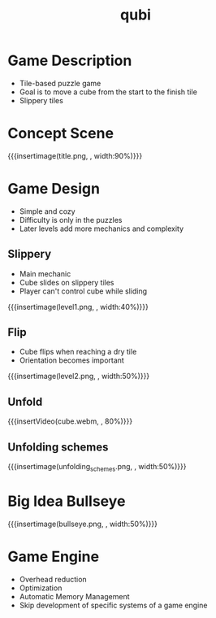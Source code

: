 * Game Description
- Tile-based puzzle game
- Goal is to move a cube from the start to the finish tile
- Slippery tiles

* Concept Scene
{{{insertimage(title.png, , width:90%)}}}
* Game Design
- Simple and cozy
- Difficulty is only in the puzzles
- Later levels add more mechanics and complexity
** Slippery
- Main mechanic
- Cube slides on slippery tiles
- Player can't control cube while sliding
{{{insertimage(level1.png, , width:40%)}}}
** Flip
- Cube flips when reaching a dry tile
- Orientation becomes important
{{{insertimage(level2.png, , width:50%)}}}
** Unfold
{{{insertVideo(cube.webm, , 80%)}}}
** Unfolding schemes
# - Player can fold the cube open
  # by flipping over the edges
# - After unfolding the cube folds back
  # at the destination
{{{insertimage(unfolding_schemes.png, , width:50%)}}}
* Big Idea Bullseye
{{{insertimage(bullseye.png, , width:50%)}}}


* Game Engine
- Overhead reduction
- Optimization
- Automatic Memory Management
- Skip development of specific systems of a game engine


* Meta Data                                                        :noexport:
#+title: qubi
#+reveal_root: https://cdn.jsdelivr.net/npm/reveal.js

** reveal settings
#+options: toc:nil num:nil
#+options: reveal_center:nil
#+reveal_plugins: (notes zoom)
#+reveal_theme: white
#+reveal_extra_css: extrastyle.css
#+reveal_title_slide_background: ../images/title.png
#+reveal_init_options: slideNumber:"c/t"

** html templates
#+reveal_title_slide:  <br><br><br><br><h1>%t</h1><h4>Felix Brendel<br>Jonas Helms<br>Van Minh Pham</h4>
#+reveal_slide_header: <img class="tumlogo" src="../images/tum.png"/>
#+reveal_slide_footer: <ul><li>Felix Brendel, Jonas Helms, Van Minh Pham</li><li>18.11.2020</li></ul>

** Macros
#+macro: insertImage #+html: <figure><img style="$3" src="../images/$1" alt="$1"><figcaption>$2</figcaption></figure>
# usage: insertImage(pathToImage, imageCaption="", style="")
# usage: insertVideo(pathToVid, imageCaption="", width="")
#+macro: insertVideo #+html: <figure><video muted autoplay="true" loop width="$3"><source src="../images/$1" type="video/webm"></video><figcaption>$2</figcaption></figure>
